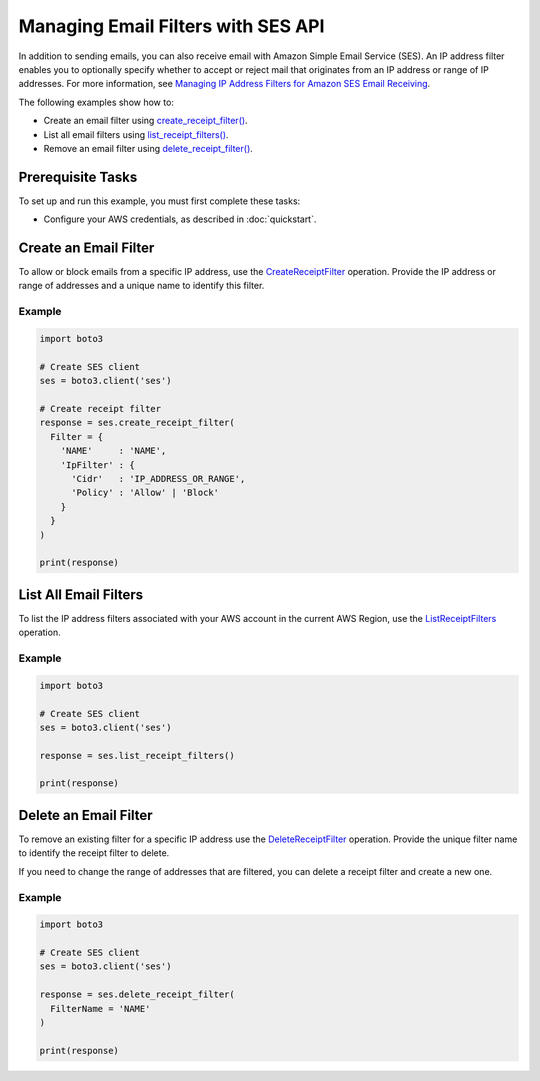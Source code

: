 .. Copyright 2010-2018 Amazon.com, Inc. or its affiliates. All Rights Reserved.

   This work is licensed under a Creative Commons Attribution-NonCommercial-ShareAlike 4.0
   International License (the "License"). You may not use this file except in compliance with the
   License. A copy of the License is located at http://creativecommons.org/licenses/by-nc-sa/4.0/.

   This file is distributed on an "AS IS" BASIS, WITHOUT WARRANTIES OR CONDITIONS OF ANY KIND,
   either express or implied. See the License for the specific language governing permissions and
   limitations under the License.
   
.. _aws-boto3-ses-filters:  

###################################
Managing Email Filters with SES API 
###################################

.. meta::
   :description: Use the Amazon SES API to manage email filters.
   :keywords: Amazon SES code examples for Python, IP Address Email Filters with Python

In addition to sending emails, you can also receive email with Amazon Simple Email Service (SES). An IP address filter enables you to optionally specify whether to accept or reject mail that originates from an IP address or range of IP addresses. For more information, see `Managing IP Address Filters for Amazon SES Email Receiving <http://aws.amazon.com/documentation/ses/receiving-email-managing-ip-filters.html.html>`__.

The following examples show how to:

* Create an email filter using `create_receipt_filter() <https://boto3.amazonaws.com/v1/documentation/api/latest/reference/services/ses.html#SES.Client.create_receipt_filter.html>`__.
* List all email filters using `list_receipt_filters() <https://boto3.amazonaws.com/v1/documentation/api/latest/reference/services/ses.html#SES.Client.list_receipt_filters.html>`__.
* Remove an email filter using `delete_receipt_filter() <ahttps://boto3.amazonaws.com/v1/documentation/api/latest/reference/services/ses.html#SES.Client.delete_receipt_filter.html>`__.

Prerequisite Tasks
==================

To set up and run this example, you must first complete these tasks:

* Configure your AWS credentials, as described in :doc:`quickstart`.

Create an Email Filter
======================

To allow or block emails from a specific IP address, use the `CreateReceiptFilter <https://docs.aws.amazon.com/ses/latest/APIReference/API_CreateReceiptFilter.html.html>`__ operation. Provide the IP address or range of addresses and a unique name to identify this filter.

Example
-------

.. code-block:: python

    import boto3

    # Create SES client
    ses = boto3.client('ses')

    # Create receipt filter
    response = ses.create_receipt_filter(
      Filter = {
        'NAME'     : 'NAME',
        'IpFilter' : {
          'Cidr'   : 'IP_ADDRESS_OR_RANGE',
          'Policy' : 'Allow' | 'Block'
        }
      }
    )

    print(response)

List All Email Filters
======================

To list the IP address filters associated with your AWS account in the current AWS Region, use the `ListReceiptFilters <https://docs.aws.amazon.com/ses/latest/APIReference/API_ListReceiptFilters.html.html>`__ operation.


Example
-------

.. code-block:: python

    import boto3

    # Create SES client
    ses = boto3.client('ses')

    response = ses.list_receipt_filters()

    print(response)

Delete an Email Filter
======================

To remove an existing filter for a specific IP address use the `DeleteReceiptFilter <https://docs.aws.amazon.com/ses/latest/APIReference/API_DeleteReceiptFilter.html.html>`__ operation. Provide the unique filter name to identify the receipt filter to delete.

If you need to change the range of addresses that are filtered, you can delete a receipt filter and create a new one.

Example
-------

.. code-block:: python

    import boto3

    # Create SES client
    ses = boto3.client('ses')

    response = ses.delete_receipt_filter(
      FilterName = 'NAME'
    )

    print(response)